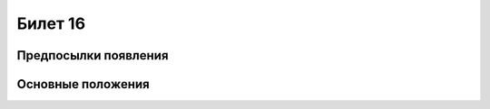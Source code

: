========
Билет 16
========

Предпосылки появления
=====================

Основные положения
==================
